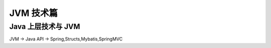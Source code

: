 .. highlight:: rst

JVM 技术篇
################################################################

Java 上层技术与 JVM
****************************************************************

JVM -> Java API -> Spring,Structs,Mybatis,SpringMVC


























































































